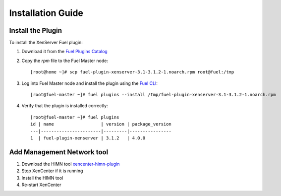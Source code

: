 
Installation Guide
==================

Install the Plugin
------------------

To install the XenServer Fuel plugin:

#. Download it from the `Fuel Plugins Catalog`_
#. Copy the *rpm* file to the Fuel Master node:
   ::

      [root@home ~]# scp fuel-plugin-xenserver-3.1-3.1.2-1.noarch.rpm root@fuel:/tmp

#. Log into Fuel Master node and install the plugin using the
   `Fuel CLI <http://docs.openstack.org/developer/fuel-docs/userdocs/fuel-user-guide/cli.html>`_:

   ::

      [root@fuel-master ~]# fuel plugins --install /tmp/fuel-plugin-xenserver-3.1-3.1.2-1.noarch.rpm

#. Verify that the plugin is installed correctly:
   ::

     [root@fuel-master ~]# fuel plugins
     id | name                  | version | package_version
     ---|-----------------------|---------|----------------
     1  | fuel-plugin-xenserver | 3.1.2   | 4.0.0

Add Management Network tool
---------------------------

#. Download the HIMN tool `xencenter-himn-plugin <https://github.com/citrix-openstack/xencenter-himn-plugin>`_

#. Stop XenCenter if it is running

#. Install the HIMN tool

#. Re-start XenCenter

.. _Fuel Plugins Catalog: https://www.mirantis.com/validated-solution-integrations/fuel-plugins/
